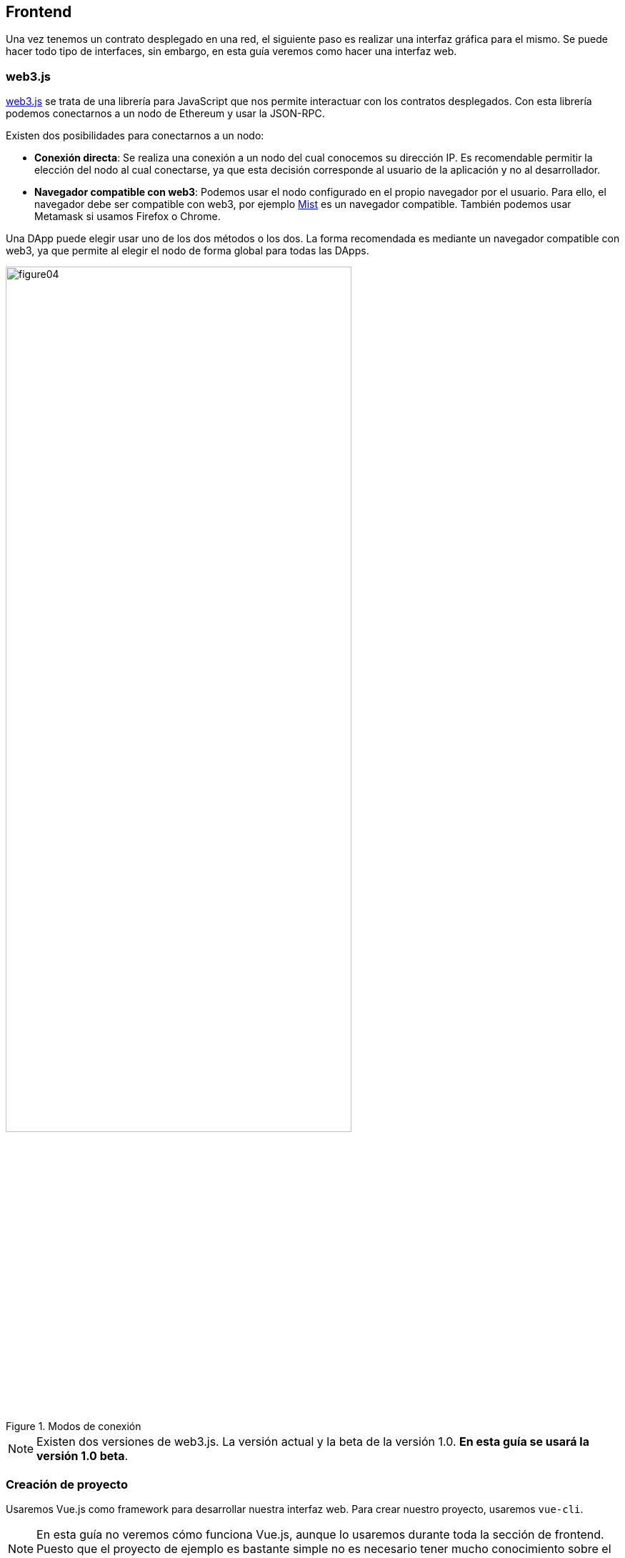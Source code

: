 == Frontend

Una vez tenemos un contrato desplegado en una red, el siguiente paso es realizar
una interfaz gráfica para el mismo. Se puede hacer todo tipo de interfaces,
sin embargo, en esta guía veremos como hacer una interfaz web.

=== web3.js

link:http://web3js.readthedocs.io/en/1.0/index.html#[web3.js] se trata de una
librería para JavaScript que nos permite interactuar
con los contratos desplegados. Con esta librería podemos conectarnos a un nodo
de Ethereum y usar la JSON-RPC.

Existen dos posibilidades para conectarnos a un nodo:

* *Conexión directa*: Se realiza una conexión a un nodo del cual conocemos su
dirección IP. Es recomendable permitir la elección del nodo al cual
conectarse, ya que esta decisión corresponde al usuario de la aplicación y no
al desarrollador.
* *Navegador compatible con web3*: Podemos usar el nodo configurado en el propio
navegador por el usuario. Para ello, el navegador debe ser compatible con web3,
por ejemplo link:https://github.com/ethereum/mist[Mist] es un navegador
compatible. También podemos usar Metamask si usamos Firefox o Chrome.

Una DApp puede elegir usar uno de los dos métodos o los dos. La forma
recomendada es mediante un navegador compatible con web3, ya que permite al
elegir el nodo de forma global para todas las DApps.

.Modos de conexión
[.text-center, width=75%]
image::figure04.png[]

[NOTE]
====
Existen dos versiones de web3.js. La versión actual y la beta
de la versión 1.0. *En esta guía se usará la versión 1.0 beta*.
====

=== Creación de proyecto

Usaremos Vue.js como framework para desarrollar nuestra interfaz web. Para
crear nuestro proyecto, usaremos `vue-cli`.

[NOTE]
====
En esta guía no veremos cómo funciona Vue.js, aunque lo usaremos durante toda
la sección de frontend. Puesto que el proyecto de ejemplo es bastante simple no
es necesario tener mucho conocimiento sobre el framework. Se ha elegido Vue.js
por su simplicidad y por ser fácil de aprender.
====

Primero debemos instalar `vue-cli`:

.Instalar `vue-cli`
[source, bash]
----
npm install -g vue-cli
----

Una vez instalado, entramos en la carpeta creada anteriormente e iniciamos el
proyecto:

.Crear proyecto con Vue.js
[source, bash]
----
vue init webpack erc20-webui
----

El comando anterior pedirá una serie de parámetros que podemos rellenar de la
siguiente forma:

.Configuración con `vue-cli`
****
? *Project name* `webui`

? *Project description* `ERC20 Token WebUI`

? *Author* `Tu nombre aquí`

? *Vue build* `standalone`

? *Install vue-router?* `No`

? *Use ESLint to lint your code?* `No`

? *Set up unit tests* `No`

? *Setup e2e tests with Nightwatch?* `No`

? *Should we run `npm install` for you after the project has been created? (recommended)* `npm`
****

.Estructura de un proyecto Vue
----
.
├── build
│   ├── build.js
│   ├── check-versions.js
│   ├── logo.png
│   ├── utils.js
│   ├── vue-loader.conf.js
│   ├── webpack.base.conf.js
│   ├── webpack.dev.conf.js
│   └── webpack.prod.conf.js
├── config
│   ├── dev.env.js
│   ├── index.js
│   └── prod.env.js
├── index.html
├── package.json
├── package-lock.json
├── README.md
├── src
│   ├── App.vue
│   ├── assets
│   │   └── logo.png
│   ├── components
│   │   └── HelloWorld.vue
│   └── main.js
└── static
----

A continuación eliminamos el fichero `src/components/HelloWorld.vue` y editamos
el fichero `src/App.vue` para que quede de la siguiente forma:

.`src/App.vue`
[source, html]
----
<template>
<div id="app">
  Mi primera aplicación con Vue.js
</div>
</template>

<script>
export default {
  name: 'App',
};
</script>
----

Para ejecutar un servidor de pruebas en local, ejecutamos el siguiente comando:

.Iniciar servidor de pruebas
[source, bash]
----
npm run dev
----
